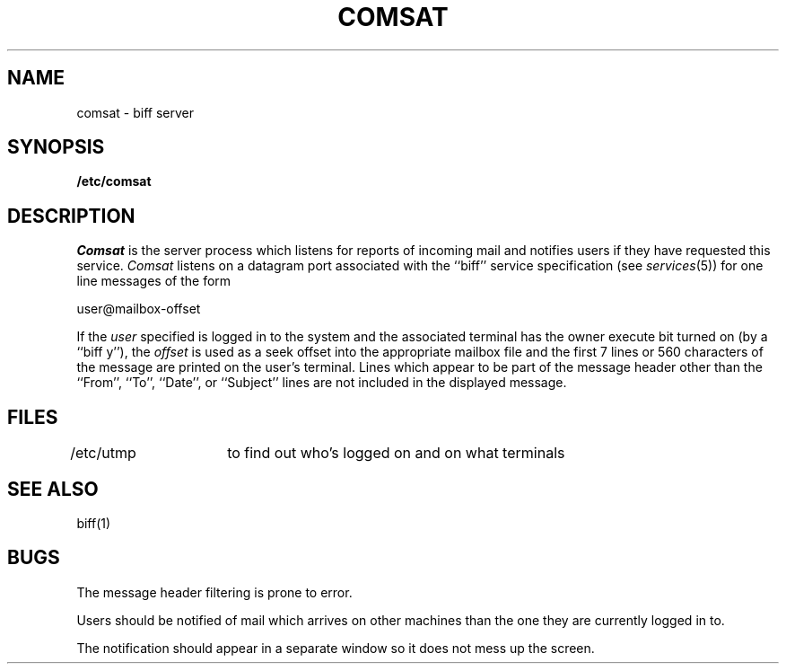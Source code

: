.\" Copyright (c) 1983 Regents of the University of California.
.\" All rights reserved.  The Berkeley software License Agreement
.\" specifies the terms and conditions for redistribution.
.\"
.\"	@(#)comsat.8	5.1 (Berkeley) 4/27/85
.\"
.TH COMSAT 8C "18 July 1983"
.UC 5
.SH NAME
comsat \- biff server
.SH SYNOPSIS
.B /etc/comsat
.SH DESCRIPTION
.I Comsat
is the server process which listens for reports of incoming mail
and notifies users if they have requested this service.
.I Comsat
listens on a datagram port associated with the ``biff'' service
specification (see
.IR services (5))
for one line messages of the form
.PP
.ti +0.5i
user@mailbox-offset
.PP
If the
.I user
specified is logged in to the system and the associated terminal has
the owner execute bit turned on (by a ``biff y''), the
.I offset
is used as a seek offset into the appropriate mailbox file and
the first 7 lines or 560 characters of the message are printed
on the user's terminal.  Lines which appear to be part of
the message header other than the ``From'', ``To'', ``Date'',
or ``Subject'' lines are not included in the displayed message.
.SH FILES
.DT
/etc/utmp	to find out who's logged on and on what terminals
.SH "SEE ALSO"
biff(1)
.SH BUGS
The message header filtering is prone to error.
.PP
Users should be notified of mail which arrives on other
machines than the one they are currently logged in to.
.PP
The notification should appear in a separate window so it
does not mess up the screen.
